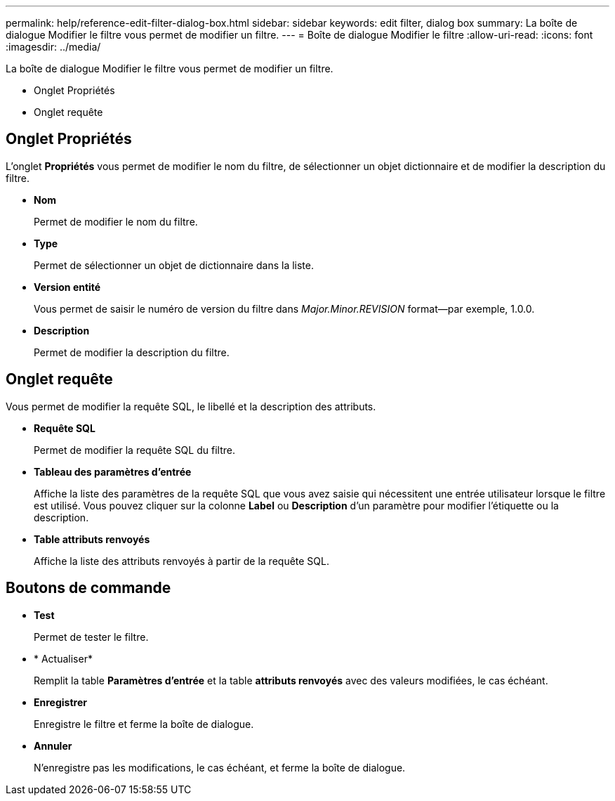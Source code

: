 ---
permalink: help/reference-edit-filter-dialog-box.html 
sidebar: sidebar 
keywords: edit filter, dialog box 
summary: La boîte de dialogue Modifier le filtre vous permet de modifier un filtre. 
---
= Boîte de dialogue Modifier le filtre
:allow-uri-read: 
:icons: font
:imagesdir: ../media/


[role="lead"]
La boîte de dialogue Modifier le filtre vous permet de modifier un filtre.

* Onglet Propriétés
* Onglet requête




== Onglet Propriétés

L'onglet *Propriétés* vous permet de modifier le nom du filtre, de sélectionner un objet dictionnaire et de modifier la description du filtre.

* *Nom*
+
Permet de modifier le nom du filtre.

* *Type*
+
Permet de sélectionner un objet de dictionnaire dans la liste.

* *Version entité*
+
Vous permet de saisir le numéro de version du filtre dans _Major.Minor.REVISION_ format--par exemple, 1.0.0.

* *Description*
+
Permet de modifier la description du filtre.





== Onglet requête

Vous permet de modifier la requête SQL, le libellé et la description des attributs.

* *Requête SQL*
+
Permet de modifier la requête SQL du filtre.

* *Tableau des paramètres d'entrée*
+
Affiche la liste des paramètres de la requête SQL que vous avez saisie qui nécessitent une entrée utilisateur lorsque le filtre est utilisé. Vous pouvez cliquer sur la colonne *Label* ou *Description* d’un paramètre pour modifier l’étiquette ou la description.

* *Table attributs renvoyés*
+
Affiche la liste des attributs renvoyés à partir de la requête SQL.





== Boutons de commande

* *Test*
+
Permet de tester le filtre.

* * Actualiser*
+
Remplit la table *Paramètres d'entrée* et la table *attributs renvoyés* avec des valeurs modifiées, le cas échéant.

* *Enregistrer*
+
Enregistre le filtre et ferme la boîte de dialogue.

* *Annuler*
+
N'enregistre pas les modifications, le cas échéant, et ferme la boîte de dialogue.


